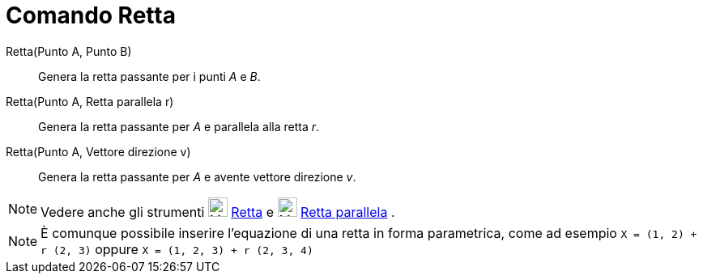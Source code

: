 = Comando Retta

Retta(Punto A, Punto B)::
  Genera la retta passante per i punti _A_ e _B_.
Retta(Punto A, Retta parallela r)::
  Genera la retta passante per _A_ e parallela alla retta _r_.
Retta(Punto A, Vettore direzione v)::
  Genera la retta passante per _A_ e avente vettore direzione _v_.

[NOTE]
====

Vedere anche gli strumenti image:24px-Mode_join.svg.png[Mode join.svg,width=24,height=24]
xref:/tools/Strumento_Retta.adoc[Retta] e image:24px-Mode_parallel.svg.png[Mode parallel.svg,width=24,height=24]
xref:/tools/Strumento_Retta_parallela.adoc[Retta parallela] .

====

[NOTE]
====

È comunque possibile inserire l'equazione di una retta in forma parametrica, come ad esempio `X = (1, 2) + r (2, 3)`
oppure `X = (1, 2, 3) + r (2, 3, 4)`

====
